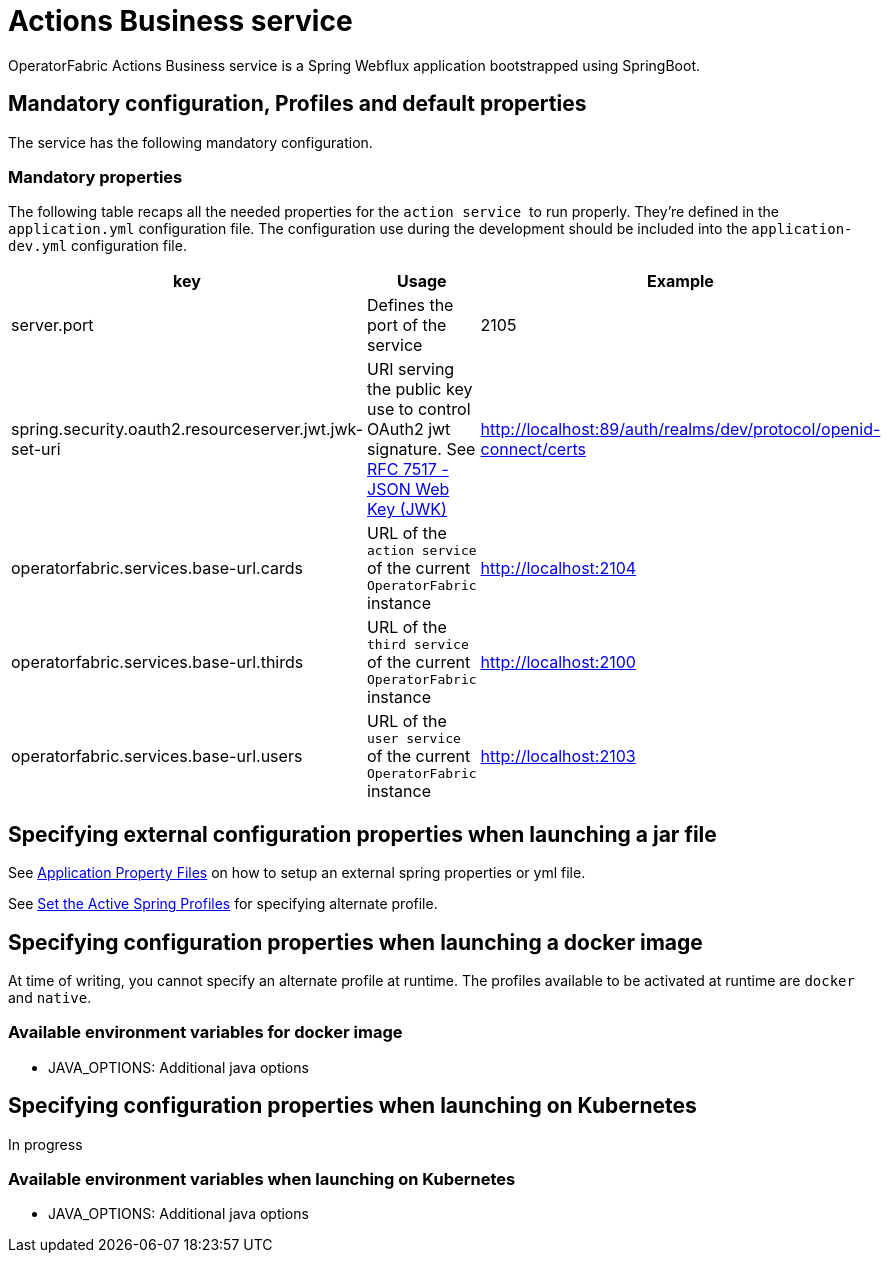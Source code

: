 // Copyright (c) 2018-2020 RTE (http://www.rte-france.com)
// See AUTHORS.txt
// This document is subject to the terms of the Creative Commons Attribution 4.0 International license.
// If a copy of the license was not distributed with this
// file, You can obtain one at https://creativecommons.org/licenses/by/4.0/.
// SPDX-License-Identifier: CC-BY-4.0




= Actions Business service

OperatorFabric Actions Business service is a Spring Webflux application
bootstrapped using SpringBoot.

== Mandatory configuration, Profiles and default properties

The service has the following mandatory configuration.

=== Mandatory properties

The following table recaps all the needed properties for the `action service` 
to run properly. They're defined in the `application.yml` configuration file.
The configuration use during the development should be included into the
`application-dev.yml` configuration file.

[options="header"]
|===
|key|Usage|Example
|server.port| Defines the port of the service | 2105
|spring.security.oauth2.resourceserver.jwt.jwk-set-uri|URI serving the public
key use to control OAuth2 jwt signature.
See link:https://tools.ietf.org/html/rfc7517[RFC 7517 - JSON Web Key (JWK)]|
http://localhost:89/auth/realms/dev/protocol/openid-connect/certs
|operatorfabric.services.base-url.cards| URL of the `action service` of the
current `OperatorFabric` instance | http://localhost:2104
|operatorfabric.services.base-url.thirds| URL of the `third service` of the
current `OperatorFabric` instance | http://localhost:2100
|operatorfabric.services.base-url.users| URL of the `user service` of the
current `OperatorFabric` instance | http://localhost:2103
|===

//TODO Include example application.yml?

== Specifying external configuration properties when launching a jar file

See link:{springboot_doc}/reference/htmlsingle/#boot-features-external-config-application-property-files[Application Property Files]
on how to setup an external spring properties or yml file.

See link:{springboot_doc}/reference/htmlsingle/#howto-set-active-spring-profiles[Set the Active Spring Profiles] for specifying alternate profile.


== Specifying configuration properties when launching a docker image

At time of writing, you cannot specify an alternate profile at runtime.
The profiles available to be activated at runtime are `docker` and `native`.

=== Available environment variables for docker image

* JAVA_OPTIONS: Additional java options

== Specifying configuration properties when launching on Kubernetes

In progress

=== Available environment variables when launching on Kubernetes

* JAVA_OPTIONS: Additional java options
